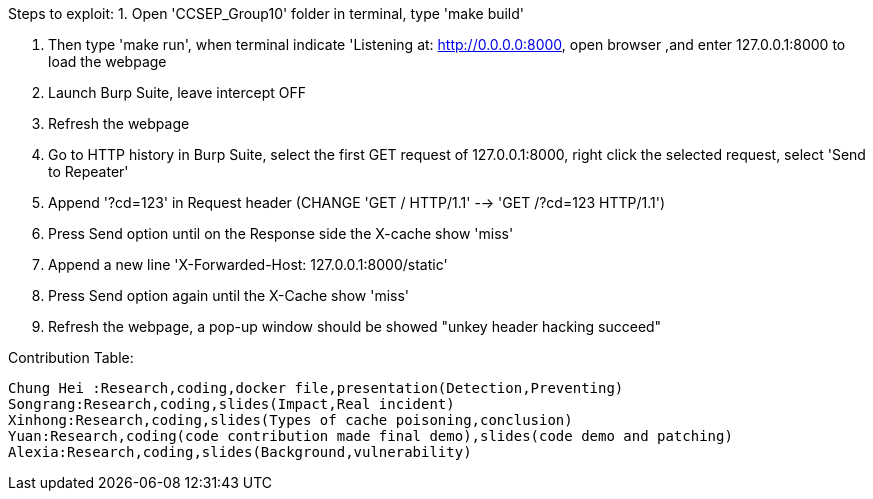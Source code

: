 Steps to exploit:
1. Open 'CCSEP_Group10' folder in terminal, type 'make build'

2. Then type 'make run', when terminal indicate 'Listening at: http://0.0.0.0:8000,
  open browser ,and enter 127.0.0.1:8000 to load the webpage

3. Launch Burp Suite, leave intercept OFF

4. Refresh the webpage

5. Go to HTTP history in Burp Suite, select the first GET request of 127.0.0.1:8000,
   right click the selected request, select 'Send to Repeater'

6. Append '?cd=123' in Request header (CHANGE 'GET / HTTP/1.1' --> 'GET /?cd=123 HTTP/1.1')

7. Press Send option until on the Response side the X-cache show 'miss'

8. Append a new line 'X-Forwarded-Host: 127.0.0.1:8000/static'

9. Press Send option again until the X-Cache show 'miss'

10. Refresh the webpage, a pop-up window should be showed "unkey header hacking succeed"


 
Contribution Table:

  Chung Hei :Research,coding,docker file,presentation(Detection,Preventing)
  Songrang:Research,coding,slides(Impact,Real incident)
  Xinhong:Research,coding,slides(Types of cache poisoning,conclusion)
  Yuan:Research,coding(code contribution made final demo),slides(code demo and patching)
  Alexia:Research,coding,slides(Background,vulnerability)
